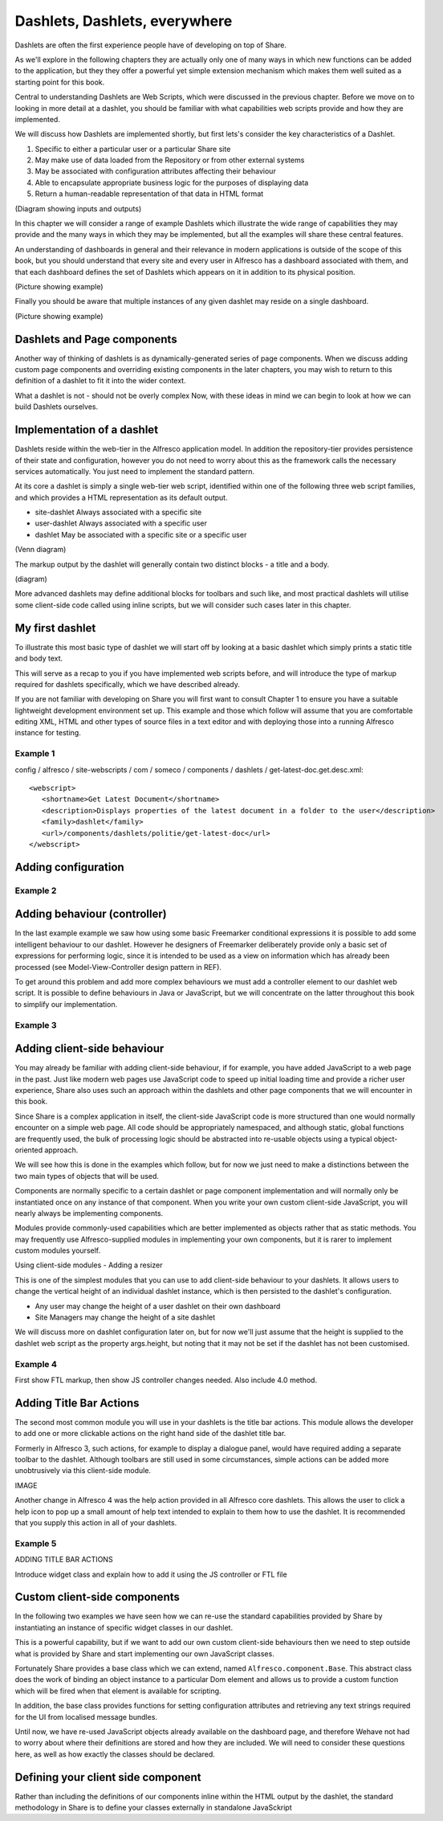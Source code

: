 Dashlets, Dashlets, everywhere
==============================

Dashlets are often the first experience people have of developing on top of Share.

As we'll explore in the following chapters they are actually only one of many ways in which new functions can be added to the application, but they they offer a powerful yet simple extension mechanism which makes them well suited as a starting point for this book.

Central to understanding Dashlets are Web Scripts, which were discussed in the previous chapter. Before we move on to looking in more detail at a dashlet, you should be familiar with what capabilities web scripts provide and how they are implemented.

We will discuss how Dashlets are implemented shortly, but first lets's consider the key characteristics of a Dashlet.

1. Specific to either a particular user or a particular Share site
2. May make use of data loaded from the Repository or from other external systems
3. May be associated with configuration attributes affecting their behaviour
4. Able to encapsulate appropriate business logic for the purposes of displaying data
5. Return a human-readable representation of that data in HTML format

(Diagram showing inputs and outputs)

In this chapter we will consider a range of example Dashlets which illustrate the wide range of capabilities they may provide and the many ways in which they may be implemented, but all the examples will share these central features.

An understanding of dashboards in general and their relevance in modern applications is outside of the scope of this book, but you should understand that every site and every user in Alfresco has a dashboard associated with them, and that each dashboard defines the set of Dashlets which appears on it in addition to its physical position.

(Picture showing example)

Finally you should be aware that multiple instances of any given dashlet may reside on a single dashboard.

(Picture showing example)

Dashlets and Page components
---------------------------

Another way of thinking of dashlets is as dynamically-generated series of page components. When we discuss adding custom page components and overriding existing components in the later chapters, you may wish to return to this definition of a dashlet to fit it into the wider context.

What a dashlet is not - should not be overly complex
Now, with these ideas in mind we can begin to look at how we can build Dashlets ourselves.

Implementation of a dashlet
--------------------------

Dashlets reside within the web-tier in the Alfresco application model. In addition the repository-tier provides persistence of their state and configuration, however you do not need to worry about this as the framework calls the necessary services automatically. You just need to implement the standard pattern.

At its core a dashlet is simply a single web-tier web script, identified within one of the following three web script families, and which provides a HTML representation as its default output.

- site-dashlet Always associated with a specific site
- user-dashlet Always associated with a specific user
- dashlet May be associated with a specific site or a specific user

(Venn diagram) 

The markup output by the dashlet will generally contain two distinct blocks - a title and a body.

(diagram)

More advanced dashlets may define additional blocks for toolbars and such like, and most practical dashlets will utilise some client-side code called using inline scripts, but we will consider such cases later in this chapter.

My first dashlet
---------------

To illustrate this most basic type of dashlet we will start off by looking at a basic dashlet which simply prints a static title and body text.

This will serve as a recap to you if you have implemented web scripts before, and will introduce the type of markup required for dashlets specifically, which we have described already.

If you are not familiar with developing on Share you will first want to consult Chapter 1 to ensure you have a suitable lightweight development environment set up. This example and those which follow will assume that you are comfortable editing XML, HTML and other types of source files in a text editor and with deploying those into a running Alfresco instance for testing.

Example 1
~~~~~~~~~

config / alfresco / site-webscripts / com / someco / components / dashlets / get-latest-doc.get.desc.xml::

   <webscript>
      <shortname>Get Latest Document</shortname>
      <description>Displays properties of the latest document in a folder to the user</description>
      <family>dashlet</family>
      <url>/components/dashlets/politie/get-latest-doc</url>
   </webscript>

Adding configuration
-------------

Example 2
~~~~~~~~~

Adding behaviour (controller)
-------------

In the last example example we saw how using some basic Freemarker conditional expressions it is possible to add some intelligent behaviour to our dashlet. However he designers of Freemarker deliberately provide only a basic set of expressions for performing logic, since it is intended to be used as a view on information which has already been processed (see Model-View-Controller design pattern in REF).

To get around this problem and add more complex behaviours we must add a controller element to our dashlet web script. It is possible to define behaviours in Java or JavaScript, but we will concentrate on the latter throughout this book to simplify our implementation.

Example 3
~~~~~~~~~

Adding client-side behaviour
------------------------------

You may already be familiar with adding client-side behaviour, if for example, you have added JavaScript to a web page in the past. Just like modern web pages use JavaScript code to speed up initial loading time and provide a richer user experience, Share also uses such an approach within the dashlets and other page components that we will encounter in this book.

Since Share is a complex application in itself, the client-side JavaScript code is more structured than one would normally encounter on a simple web page. All code should be appropriately namespaced, and although static, global functions are frequently used, the bulk of processing logic should be abstracted into re-usable objects using a typical object-oriented approach.

We will see how this is done in the examples which follow, but for now we just need to make a distinctions between the two main types of objects that will be used.

Components are normally specific to a certain dashlet or page component implementation and will normally only be instantiated once on any instance of that component. When you write your own custom client-side JavaScript, you will nearly always be implementing components.

Modules provide commonly-used capabilities which are better implemented as objects rather that as static methods. You may frequently use Alfresco-supplied modules in implementing your own components, but it is rarer to implement custom modules yourself.

Using client-side modules - Adding a resizer

This is one of the simplest modules that you can use to add client-side behaviour to your dashlets. It allows users to change the vertical height of an individual dashlet instance, which is then persisted to the dashlet's configuration.

* Any user may change the height of a user dashlet on their own dashboard
* Site Managers may change the height of a site dashlet

We will discuss more on dashlet configuration later on, but for now we'll just assume that the height is supplied to the dashlet web script as the property args.height, but noting that it may not be set if the dashlet has not been customised.

Example 4
~~~~~~~~~

First show FTL markup, then show JS controller changes needed. Also include 4.0 method.

Adding Title Bar Actions
---------------

The second most common module you will use in your dashlets is the title bar actions. This module allows the developer to add one or more clickable actions on the right hand side of the dashlet title bar.

Formerly in Alfresco 3, such actions, for example to display a dialogue panel, would have required adding a separate toolbar to the dashlet. Although toolbars are still used in some circumstances, simple actions can be added more unobtrusively via this client-side module.

IMAGE

Another change in Alfresco 4 was the help action provided in all Alfresco core dashlets. This allows the user to click a help icon to pop up a small amount of help text intended to explain to them how to use the dashlet. It is recommended that you supply this action in all of your dashlets.

Example 5
~~~~~~~~~

ADDING TITLE BAR ACTIONS

Introduce widget class and explain how to add it using the JS controller or FTL file

Custom client-side components
--------------

In the following two examples we have seen how we can re-use the standard capabilities provided by Share by instantiating an instance of specific widget classes in our dashlet.

This is a powerful capability, but if we want to add our own custom client-side behaviours then we need to step outside what is provided by Share and start implementing our own JavaScript classes.

Fortunately Share provides a base class which we can extend, named ``Alfresco.component.Base``. This abstract class does the work of binding an object instance to a particular Dom element and allows us to provide a custom function which will be fired when that element is available for scripting.

In addition, the base class provides functions for setting configuration attributes and retrieving any text strings required for the UI from localised message bundles.

Until now, we have re-used JavaScript objects already available on the dashboard page, and therefore Wehave not had to worry about where their definitions are stored and how they are included. We will need to consider these questions here, as well as how exactly the classes should be declared.

Defining your client side component
---------------------

Rather than including the definitions of our components inline within the HTML output by the dashlet, the standard methodology in Share is to define your classes externally in standalone JavaSckript 

